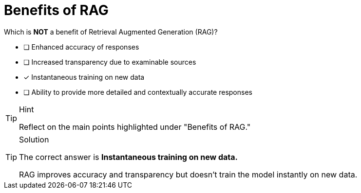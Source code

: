 [.question]
= Benefits of RAG

Which is **NOT** a benefit of Retrieval Augmented Generation (RAG)?


* [ ] Enhanced accuracy of responses
* [ ] Increased transparency due to examinable sources
* [*] Instantaneous training on new data
* [ ] Ability to provide more detailed and contextually accurate responses



[TIP,role=hint]
.Hint
====
Reflect on the main points highlighted under "Benefits of RAG."
====

[TIP,role=solution]
.Solution
====
The correct answer is **Instantaneous training on new data.**

RAG improves accuracy and transparency but doesn't train the model instantly on new data.
====
